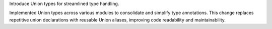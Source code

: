 Introduce Union types for streamlined type handling.

Implemented Union types across various modules to consolidate and simplify type annotations.
This change replaces repetitive union declarations with reusable Union aliases,
improving code readability and maintainability.
